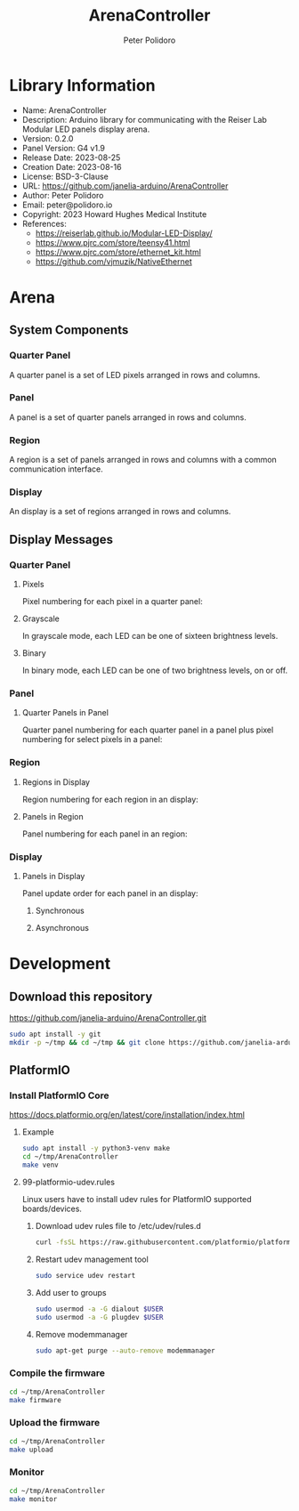 #+TITLE: ArenaController
#+AUTHOR: Peter Polidoro
#+EMAIL: peter@polidoro.io

* Library Information
- Name: ArenaController
- Description:  Arduino library for communicating with the Reiser Lab Modular LED panels display arena.
- Version: 0.2.0
- Panel Version: G4 v1.9
- Release Date: 2023-08-25
- Creation Date: 2023-08-16
- License: BSD-3-Clause
- URL: https://github.com/janelia-arduino/ArenaController
- Author: Peter Polidoro
- Email: peter@polidoro.io
- Copyright: 2023 Howard Hughes Medical Institute
- References:
  - https://reiserlab.github.io/Modular-LED-Display/
  - https://www.pjrc.com/store/teensy41.html
  - https://www.pjrc.com/store/ethernet_kit.html
  - https://github.com/vjmuzik/NativeEthernet

* Arena

** System Components

*** Quarter Panel

A quarter panel is a set of LED pixels arranged in rows and columns.

#+html: <img src="./images/quarter_panel.png" width="96px">

*** Panel

A panel is a set of quarter panels arranged in rows and columns.

#+html: <img src="./images/panel.png" width="192px">

*** Region

A region is a set of panels arranged in rows and columns with a common communication interface.

#+html: <img src="./images/region.png" width="607px">

*** Display

An display is a set of regions arranged in rows and columns.

#+html: <img src="./images/display.png" width="1214px">

** Display Messages

*** Quarter Panel

**** Pixels

Pixel numbering for each pixel in a quarter panel:

#+html: <img src="./images/quarter_panel_pixels.png" width="1200px">

**** Grayscale

In grayscale mode, each LED can be one of sixteen brightness levels.

#+html: <img src="./images/grayscale.png" width="420px">

#+html: <img src="./images/quarter_panel_grayscale.png" width="1200px">

**** Binary

In binary mode, each LED can be one of two brightness levels, on or off.

#+html: <img src="./images/binary.png" width="420px">

#+html: <img src="./images/quarter_panel_binary.png" width="1200px">

*** Panel

**** Quarter Panels in Panel

Quarter panel numbering for each quarter panel in a panel plus pixel numbering for select pixels in a panel:

#+html: <img src="./images/panel_quarter_panels.png" width="1200px">

*** Region

**** Regions in Display

Region numbering for each region in an display:

#+html: <img src="./images/display_regions.png" width="1200px">

**** Panels in Region

Panel numbering for each panel in an region:

#+html: <img src="./images/region_panels.png" width="600px">

*** Display

**** Panels in Display

Panel update order for each panel in an display:

***** Synchronous

#+html: <img src="./images/display_panels_synchronous.png" width="1200px">

***** Asynchronous

#+html: <img src="./images/display_panels_asynchronous.png" width="1200px">

* Development

** Download this repository

[[https://github.com/janelia-arduino/ArenaController.git]]

#+BEGIN_SRC sh
sudo apt install -y git
mkdir -p ~/tmp && cd ~/tmp && git clone https://github.com/janelia-arduino/ArenaController.git
#+END_SRC

** PlatformIO

*** Install PlatformIO Core

[[https://docs.platformio.org/en/latest/core/installation/index.html]]

**** Example

#+BEGIN_SRC sh
sudo apt install -y python3-venv make
cd ~/tmp/ArenaController
make venv
#+END_SRC

**** 99-platformio-udev.rules

Linux users have to install udev rules for PlatformIO supported boards/devices.

***** Download udev rules file to /etc/udev/rules.d

#+BEGIN_SRC sh
curl -fsSL https://raw.githubusercontent.com/platformio/platformio-core/develop/platformio/assets/system/99-platformio-udev.rules | sudo tee /etc/udev/rules.d/99-platformio-udev.rules
#+END_SRC

***** Restart udev management tool

#+BEGIN_SRC sh
sudo service udev restart
#+END_SRC

***** Add user to groups

#+BEGIN_SRC sh
sudo usermod -a -G dialout $USER
sudo usermod -a -G plugdev $USER
#+END_SRC

***** Remove modemmanager

#+BEGIN_SRC sh
sudo apt-get purge --auto-remove modemmanager
#+END_SRC

*** Compile the firmware

#+BEGIN_SRC sh
cd ~/tmp/ArenaController
make firmware
#+END_SRC

*** Upload the firmware

#+BEGIN_SRC sh
cd ~/tmp/ArenaController
make upload
#+END_SRC

*** Monitor

#+BEGIN_SRC sh
cd ~/tmp/ArenaController
make monitor
#+END_SRC
